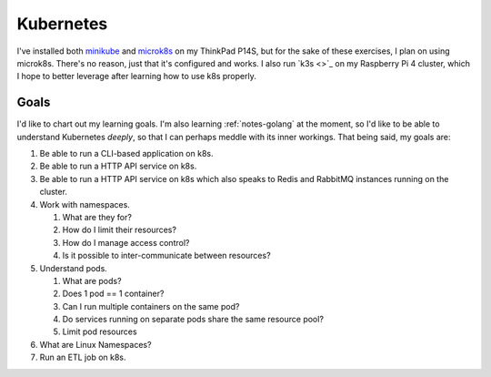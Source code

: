 .. _notes-k8s:
=================================
Kubernetes
=================================

.. update:: Dec 30, 2021

   This section contains my notes on Kubernetes. As of this update, while I've
   gone through some resources and the `learnk8s.io <https://learnk8s.io>`_
   course on K8s, I haven't been able to use it at work. I'm going to work my
   way through the material from the course, which is *really*, **really**
   good, and also read :ref:`books-k8s-in-action`.


I've installed both `minikube <https://minikube.sigs.k8s.io/docs/>`_ and
`microk8s <https://microk8s.io/>`_ on my ThinkPad P14S, but for the sake of
these exercises, I plan on using microk8s. There's no reason, just that it's
configured and works. I also run `k3s <>`_ on my Raspberry Pi 4 cluster,
which I hope to better leverage after learning how to use k8s properly.

--------
Goals
--------

I'd like to chart out my learning goals. I'm also learning :ref:`notes-golang`
at the moment, so I'd like to be able to understand Kubernetes *deeply*, so
that I can perhaps meddle with its inner workings. That being said, my goals are:

1. Be able to run a CLI-based application on k8s.
2. Be able to run a HTTP API service on k8s.
3. Be able to run a HTTP API service on k8s which also speaks to Redis and RabbitMQ instances
   running on the cluster.
4. Work with namespaces.

   1. What are they for?
   2. How do I limit their resources?
   3. How do I manage access control?
   4. Is it possible to inter-communicate between resources?
5. Understand pods.

   1. What are pods?
   2. Does 1 pod == 1 container?
   3. Can I run multiple containers on the same pod?
   4. Do services running on separate pods share the same resource pool?
   5. Limit pod resources
6. What are Linux Namespaces?
7. Run an ETL job on k8s.
